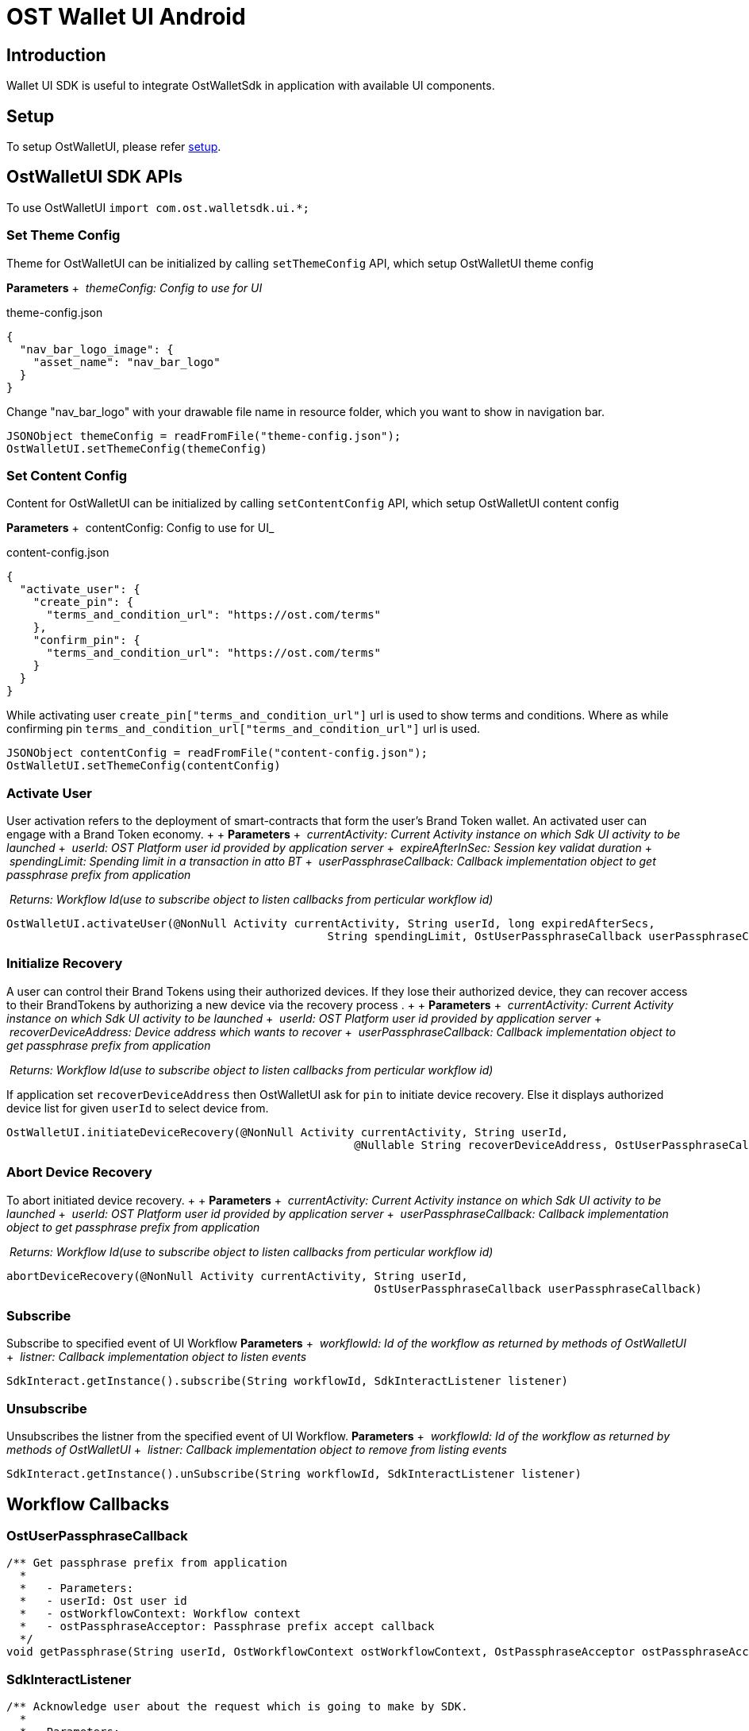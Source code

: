 = OST Wallet UI Android

== Introduction

Wallet UI SDK is useful to integrate OstWalletSdk in application with available UI components.

== Setup

To setup OstWalletUI, please refer https://github.com/ostdotcom/ost-wallet-sdk-android#setup[setup].

== OstWalletUI SDK APIs

To use OstWalletUI `import com.ost.walletsdk.ui.*;`

=== Set Theme Config

Theme for OstWalletUI can be initialized by calling `setThemeConfig` API, which setup OstWalletUI theme config

*Parameters* + &nbsp;__themeConfig: Config to use for UI__ +

theme-config.json

[source,json]
----
{
  "nav_bar_logo_image": {
    "asset_name": "nav_bar_logo"
  }
}
----

Change "nav_bar_logo" with your drawable file name in resource folder, which you want to show in navigation bar.

[source,java]
----
JSONObject themeConfig = readFromFile("theme-config.json");
OstWalletUI.setThemeConfig(themeConfig)
----

=== Set Content Config

Content for OstWalletUI can be initialized by calling `setContentConfig` API, which  setup OstWalletUI content config

*Parameters* + &nbsp;contentConfig: Config to use for UI_ +

content-config.json

[source,json]
----
{
  "activate_user": {
    "create_pin": {
      "terms_and_condition_url": "https://ost.com/terms"
    },
    "confirm_pin": {
      "terms_and_condition_url": "https://ost.com/terms"
    }
  }
}
----

While activating user  `create_pin["terms_and_condition_url"]` url is used to show terms and conditions.
Where as while confirming pin `terms_and_condition_url["terms_and_condition_url"]` url is used.

[source,java]
----
JSONObject contentConfig = readFromFile("content-config.json");
OstWalletUI.setThemeConfig(contentConfig)
----

=== Activate User

User activation refers to the deployment of smart-contracts that form the user's Brand Token wallet.
An activated user can engage with a Brand Token economy.
+  + *Parameters* + &nbsp;__currentActivity: Current Activity instance on which Sdk UI activity to be launched__ + &nbsp;__userId: OST Platform user id provided by application server__ + &nbsp;__expireAfterInSec: Session key validat duration__ + &nbsp;__spendingLimit: Spending limit in a transaction in atto BT__ + &nbsp;__userPassphraseCallback: Callback implementation object to get passphrase prefix from application__ +

&nbsp;__Returns: Workflow Id(use to subscribe object to listen callbacks from perticular workflow id)__ +

[source,java]
----
OstWalletUI.activateUser(@NonNull Activity currentActivity, String userId, long expiredAfterSecs,
                                                String spendingLimit, OstUserPassphraseCallback userPassphraseCallback)
----

=== Initialize Recovery

A user can control their Brand Tokens using their authorized devices.
If they lose their authorized device, they can recover access to their BrandTokens by authorizing a new device via the recovery process . +  + *Parameters* + &nbsp;__currentActivity: Current Activity instance on which Sdk UI activity to be launched__ + &nbsp;__userId: OST Platform user id provided by application server__ + &nbsp;__recoverDeviceAddress: Device address which wants to recover__ + &nbsp;__userPassphraseCallback: Callback implementation object to get passphrase prefix from application__ +

&nbsp;__Returns: Workflow Id(use to subscribe object to listen callbacks from perticular workflow id)__ +

If application set `recoverDeviceAddress` then OstWalletUI ask for `pin` to initiate device recovery.
Else it displays authorized device list for given `userId` to select device from.

[source,java]
----
OstWalletUI.initiateDeviceRecovery(@NonNull Activity currentActivity, String userId,
                                                    @Nullable String recoverDeviceAddress, OstUserPassphraseCallback userPassphraseCallback)
----

=== Abort Device Recovery

To abort initiated device recovery.
+  + *Parameters* + &nbsp;__currentActivity: Current Activity instance on which Sdk UI activity to be launched__ + &nbsp;__userId: OST Platform user id provided by application server__ + &nbsp;__userPassphraseCallback: Callback implementation object to get passphrase prefix from application__ +

&nbsp;__Returns: Workflow Id(use to subscribe object to listen callbacks from perticular workflow id)__ +

[source,java]
----
abortDeviceRecovery(@NonNull Activity currentActivity, String userId,
                                                       OstUserPassphraseCallback userPassphraseCallback)
----

=== Subscribe

Subscribe to specified event of UI Workflow *Parameters* + &nbsp;__workflowId: Id of the workflow as returned by methods of OstWalletUI__ + &nbsp;__listner: Callback implementation object to listen events__ +

[source,java]
----
SdkInteract.getInstance().subscribe(String workflowId, SdkInteractListener listener)
----

=== Unsubscribe

Unsubscribes the listner from the specified event of UI Workflow.
*Parameters* + &nbsp;__workflowId: Id of the workflow as returned by methods of OstWalletUI__ + &nbsp;__listner: Callback implementation object to remove from listing events__ +

[source,java]
----
SdkInteract.getInstance().unSubscribe(String workflowId, SdkInteractListener listener)
----

== Workflow Callbacks

=== OstUserPassphraseCallback

[source,java]
----
/** Get passphrase prefix from application
  *
  *   - Parameters:
  *   - userId: Ost user id
  *   - ostWorkflowContext: Workflow context
  *   - ostPassphraseAcceptor: Passphrase prefix accept callback
  */
void getPassphrase(String userId, OstWorkflowContext ostWorkflowContext, OstPassphraseAcceptor ostPassphraseAcceptor)
----

=== SdkInteractListener

[source,java]
----
/** Acknowledge user about the request which is going to make by SDK.
  *
  * - Parameters:
  *   - workflowId: Workflow id
  *   - ostWorkflowContext: A context that describes the workflow for which the callback was triggered.
  *   - ostContextEntity: Context Entity
  */
void requestAcknowledged(String workflowId, OstWorkflowContext ostWorkflowContext, OstContextEntity ostContextEntity);
----

[source,java]
----
/** Inform SDK user the the flow is complete.
  *
  * - Parameters:
  *   - workflowId: Workflow id
  *   - ostWorkflowContext: A context that describes the workflow for which the callback was triggered.
  *   - ostContextEntity: Context Entity
  */
void flowComplete(String workflowId, OstWorkflowContext ostWorkflowContext, OstContextEntity ostContextEntity);
----

[source,java]
----
 /** Inform SDK user that flow is interrupted with errorCode.
  * Developers should dismiss pin dialog (if open) on this callback.
  *
  * - Parameters:
  *   - workflowId: Workflow id
  *   - workflowContext: A context that describes the workflow for which the callback was triggered.
  *   - ostError: Error Entity
  */
void flowInterrupt(String workflowId, OstWorkflowContext ostWorkflowContext, OstError ostError);
----
